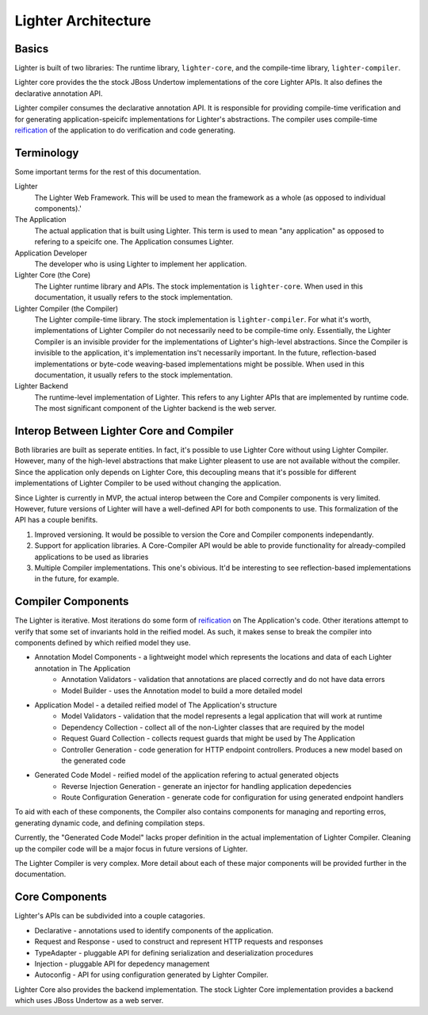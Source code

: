 Lighter Architecture
====================

Basics
------

Lighter is built of two libraries: The runtime library, ``lighter-core``, and
the compile-time library, ``lighter-compiler``.

Lighter core provides the the stock JBoss Undertow implementations of the core Lighter APIs. It also
defines the declarative annotation API.

Lighter compiler consumes the declarative annotation API. It is responsible for providing compile-time
verification and for generating application-speicifc implementations for Lighter's abstractions. The
compiler uses compile-time reification_ of the application to do verification and code generating.

.. _reification: https://en.wikipedia.org/wiki/Reification_(computer_science)

Terminology
-----------

Some important terms for the rest of this documentation.

Lighter
    The Lighter Web Framework. This will be used to mean the framework as a whole (as opposed to individual components).'

The Application
    The actual application that is built using Lighter. This term is used to mean "any application" as opposed to 
    refering to a speicifc one. The Application consumes Lighter.

Application Developer
    The developer who is using Lighter to implement her application.

Lighter Core (the Core)
    The Lighter runtime library and APIs. The stock implementation is ``lighter-core``. When used in this documentation, 
    it usually refers to the stock implementation.

Lighter Compiler (the Compiler)
    The Lighter compile-time library. The stock implementation is ``lighter-compiler``. For what it's worth, implementations
    of Lighter Compiler do not necessarily need to be compile-time only. Essentially, the Lighter Compiler is an 
    invisible provider for the implementations of Lighter's high-level abstractions. Since the Compiler is invisible to the
    application, it's implementation ins't necessarily important. In the future, reflection-based implementations or byte-code
    weaving-based implementations might be possible. When used in this documentation, it usually refers to the stock implementation.

Lighter Backend
    The runtime-level implementation of Lighter. This refers to any Lighter APIs that are implemented by runtime code. The 
    most significant component of the Lighter backend is the web server.

Interop Between Lighter Core and Compiler
-----------------------------------------

Both libraries are built as seperate entities. In fact, it's possible to use Lighter Core without using
Lighter Compiler. However, many of the high-level abstractions that make Lighter pleasent to use are
not available without the compiler. Since the application only depends on Lighter Core, this decoupling
means that it's possible for different implementations of Lighter Compiler to be used without changing
the application.

Since Lighter is currently in MVP, the actual interop between the Core and Compiler components is very limited.
However, future versions of Lighter will have a well-defined API for both components to use. This formalization
of the API has a couple benifits.

#. Improved versioning. It would be possible to version the Core and Compiler components independantly.
#. Support for application libraries. A Core-Compiler API would be able to provide functionality for already-compiled applications to be used as libraries
#. Multiple Compiler implementations. This one's obivious. It'd be interesting to see reflection-based implementations in the future, for example.

Compiler Components
-------------------

The Lighter is iterative. Most iterations do some form of reification_ on The Application's 
code. Other iterations attempt to verify that some set of invariants hold in the reified model. As such,
it makes sense to break the compiler into components defined by which reified model they use.

* Annotation Model Components - a lightweight model which represents the locations and data of each Lighter annotation in The Application
    - Annotation Validators - validation that annotations are placed correctly and do not have data errors
    - Model Builder - uses the Annotation model to build a more detailed model
* Application Model - a detailed reified model of The Application's structure
    - Model Validators - validation that the model represents a legal application that will work at runtime
    - Dependency Collection - collect all of the non-Lighter classes that are required by the model
    - Request Guard Collection - collects request guards that might be used by The Application
    - Controller Generation - code generation for HTTP endpoint controllers. Produces a new model based on the generated code
* Generated Code Model - reified model of the application refering to actual generated objects
    - Reverse Injection Generation - generate an injector for handling application depedencies
    - Route Configuration Generation - generate code for configuration for using generated endpoint handlers

To aid with each of these components, the Compiler also contains components for managing and reporting erros, generating
dynamic code, and defining compilation steps.

Currently, the "Generated Code Model" lacks proper definition in the actual implementation of Lighter Compiler. Cleaning up 
the compiler code will be a major focus in future versions of Lighter.

The Lighter Compiler is very complex. More detail about each of these major components will be provided further in the documentation.

Core Components
---------------

Lighter's APIs can be subdivided into a couple catagories. 

* Declarative - annotations used to identify components of the application.
* Request and Response - used to construct and represent HTTP requests and responses
* TypeAdapter - pluggable API for defining serialization and deserialization procedures
* Injection - pluggable API for depedency management
* Autoconfig - API for using configuration generated by Lighter Compiler.

Lighter Core also provides the backend implementation. The stock Lighter Core implementation provides a backend
which uses JBoss Undertow as a web server.
